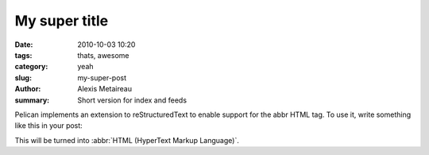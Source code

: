 My super title
##############

:date: 2010-10-03 10:20
:tags: thats, awesome
:category: yeah
:slug: my-super-post
:author: Alexis Metaireau
:summary: Short version for index and feeds

Pelican implements an extension to reStructuredText to enable support for the abbr HTML tag. To use it, write something like this in your post:

This will be turned into :abbr:`HTML (HyperText Markup Language)`.



